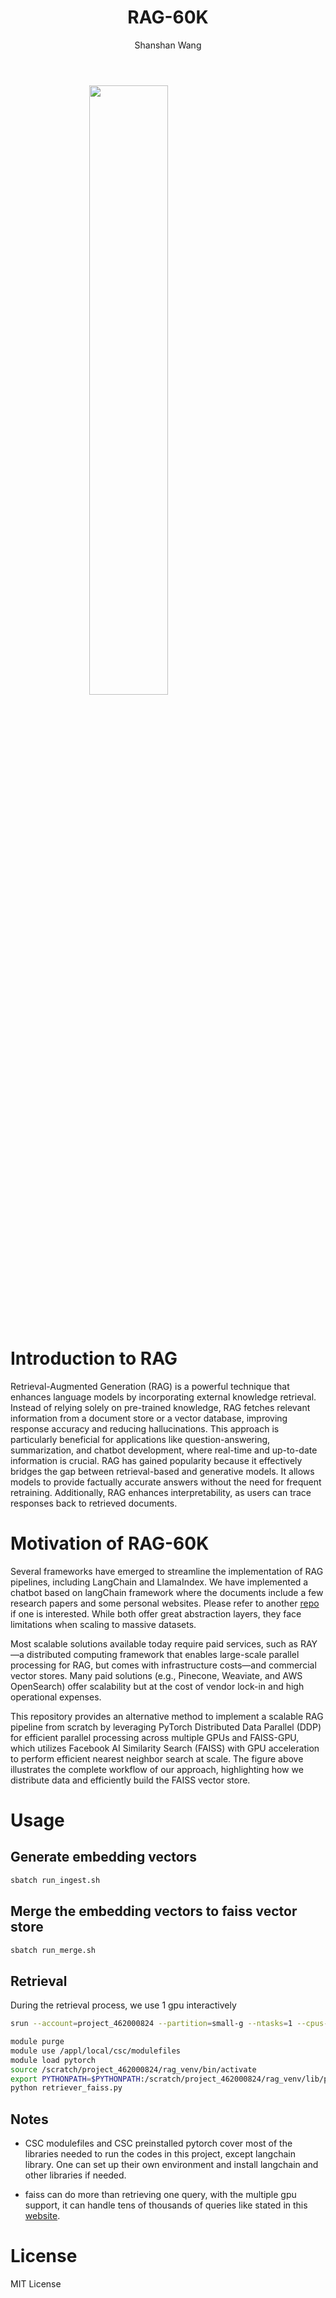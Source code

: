 #+TITLE: RAG-60K
#+AUTHOR: Shanshan Wang
#+OPTIONS: toc:nil
#+OPTIONS: num:nil

#+ATTR_HTML: :style display:block; margin:0 auto; width:50%;
[[file:./Faiss_DDP.jpg]]

\\

* Introduction to RAG

Retrieval-Augmented Generation (RAG) is a powerful technique that enhances language models by incorporating external knowledge retrieval. Instead of relying solely on pre-trained knowledge, RAG fetches relevant information from a document store or a vector database, improving response accuracy and reducing hallucinations. This approach is particularly beneficial for applications like question-answering, summarization, and chatbot development, where real-time and up-to-date information is crucial. RAG has gained popularity because it effectively bridges the gap between retrieval-based and generative models. It allows models to provide factually accurate answers without the need for frequent retraining. Additionally, RAG enhances interpretability, as users can trace responses back to retrieved documents.

* Motivation of RAG-60K
Several frameworks have emerged to streamline the implementation of RAG pipelines, including LangChain and LlamaIndex.
We have implemented a chatbot based on langChain framework where the documents include a few research papers and some personal websites. Please refer to another [[https://github.com/shanshanwangcsc/simple_chatbot][repo]] if one is interested. While both offer great abstraction layers, they face limitations when scaling to massive datasets.

Most scalable solutions available today require paid services, such as RAY—a distributed computing framework that enables large-scale parallel processing for RAG, but comes with infrastructure costs—and commercial vector stores. Many paid solutions (e.g., Pinecone, Weaviate, and AWS OpenSearch) offer scalability but at the cost of vendor lock-in and high operational expenses.

This repository provides an alternative method to implement a scalable RAG pipeline from scratch by leveraging PyTorch Distributed Data Parallel (DDP) for efficient parallel processing across multiple GPUs and FAISS-GPU, which utilizes Facebook AI Similarity Search (FAISS) with GPU acceleration to perform efficient nearest neighbor search at scale. The figure above illustrates the complete workflow of our approach, highlighting how we distribute data and efficiently build the FAISS vector store.
* Usage

** Generate embedding vectors

  #+BEGIN_SRC bash
    sbatch run_ingest.sh
  #+END_SRC

** Merge the embedding vectors to faiss vector store
#+begin_src bash
 sbatch run_merge.sh
#+end_src

** Retrieval
During the retrieval process, we use 1 gpu interactively
#+begin_src bash
    srun --account=project_462000824 --partition=small-g --ntasks=1 --cpus-per-task=7 --gpus-per-node=1 --mem=60G --time=00:30:00 --nodes=1 --pty bash

    module purge
    module use /appl/local/csc/modulefiles
    module load pytorch
    source /scratch/project_462000824/rag_venv/bin/activate
    export PYTHONPATH=$PYTHONPATH:/scratch/project_462000824/rag_venv/lib/python3.10/site-packages
    python retriever_faiss.py
#+end_src
** Notes

- CSC modulefiles and CSC preinstalled pytorch cover most of the libraries needed to run the codes in this project, except langchain library. One can set up their own environment and install langchain and other libraries if needed.

- faiss can do more than retrieving one query, with the multiple gpu support, it can handle tens of thousands of queries like stated in this [[https://github.com/facebookresearch/faiss/blob/main/tutorial/python/5-Multiple-GPUs.py][website]].

* License
  MIT License

